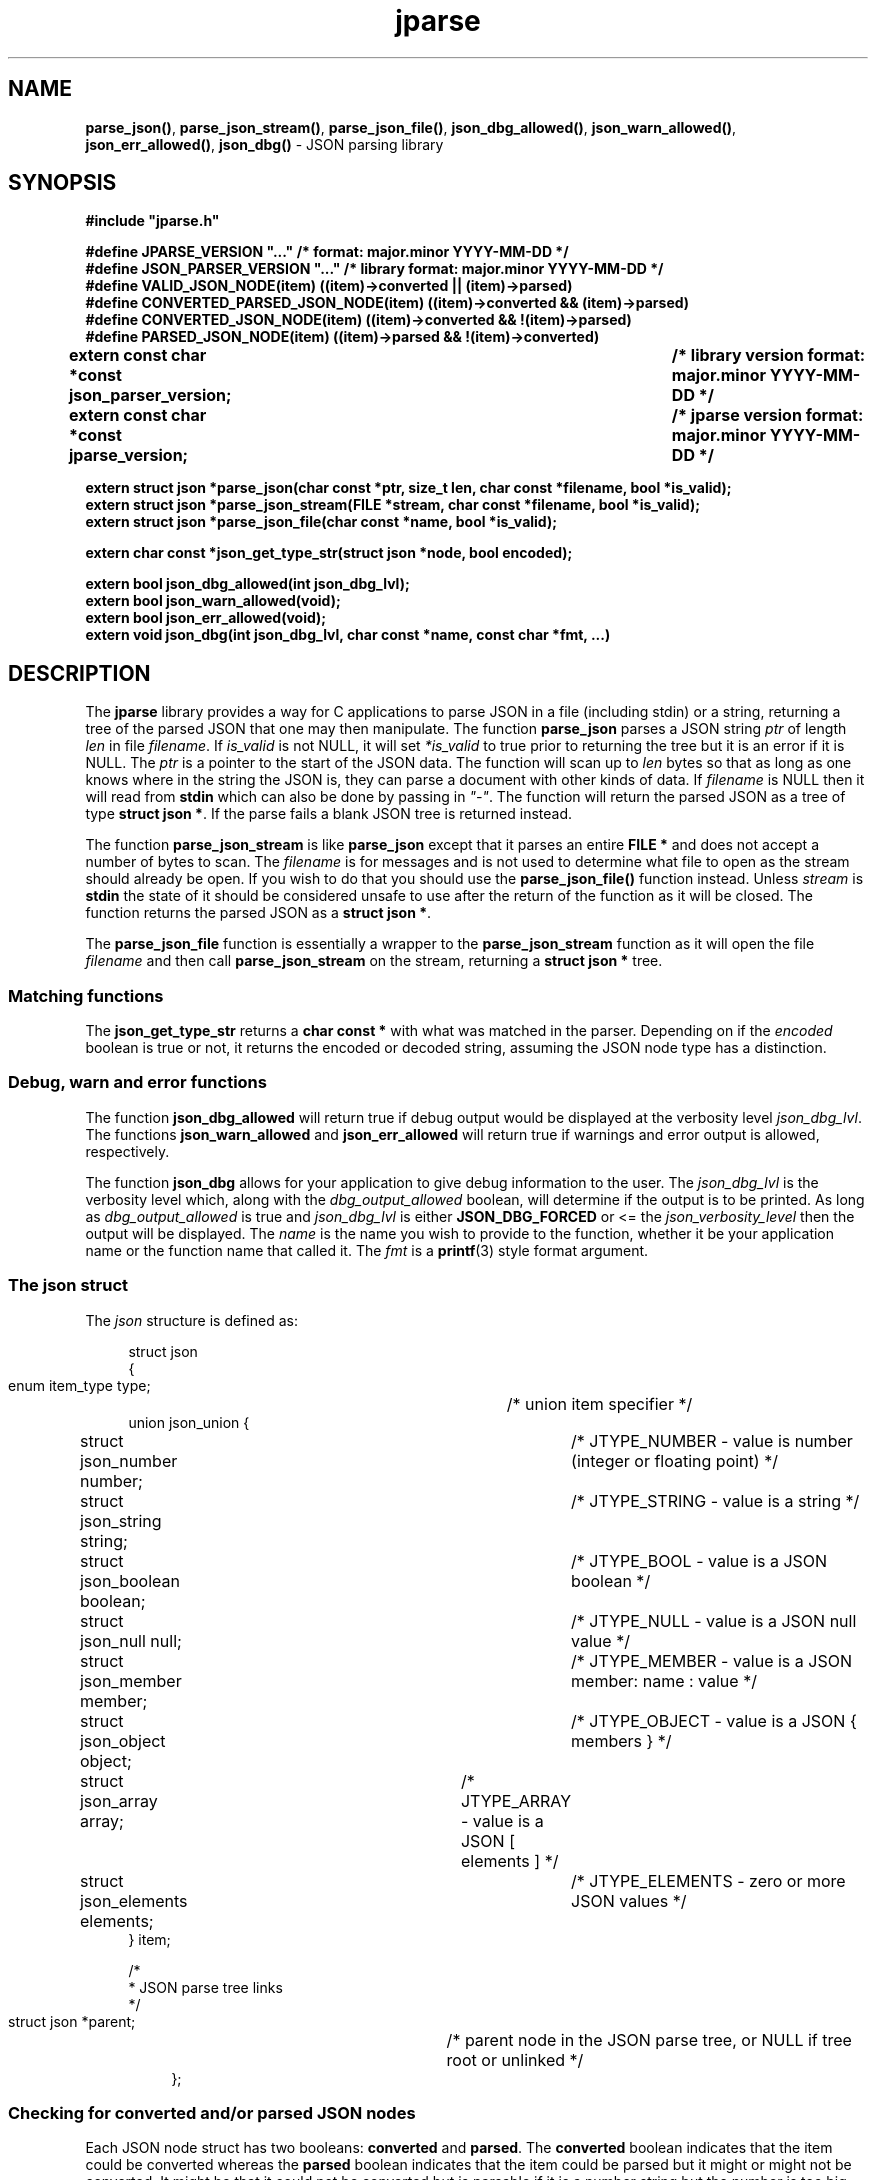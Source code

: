 .\" section 3 man page for jparse
.\"
.\" This man page was first written by Cody Boone Ferguson for the IOCCC
.\" in 2023.
.\"
.\" Humour impairment is not virtue nor is it a vice, it's just plain
.\" wrong: almost as wrong as JSON spec mis-features and C++ obfuscation! :-)
.\"
.\" "Share and Enjoy!"
.\"     --  Sirius Cybernetics Corporation Complaints Division, JSON spec department. :-)
.\"
.TH jparse 3  "15 July 2023" "jparse"
.SH NAME
.BR parse_json() \|,
.BR parse_json_stream() \|,
.BR parse_json_file() \|,
.BR json_dbg_allowed() \|,
.BR json_warn_allowed() \|,
.BR json_err_allowed() \|,
.BR json_dbg()
\- JSON parsing library
.SH SYNOPSIS
\fB#include "jparse.h"\fP
.sp
\fB#define JPARSE_VERSION "..." /* format: major.minor YYYY-MM-DD */\fP
.br
\fB#define JSON_PARSER_VERSION "..." /* library format: major.minor YYYY-MM-DD */\fP
.br
\fB#define VALID_JSON_NODE(item) ((item)->converted || (item)->parsed)\fP
.br
\fB#define CONVERTED_PARSED_JSON_NODE(item) ((item)->converted && (item)->parsed)\fP
.br
\fB#define CONVERTED_JSON_NODE(item) ((item)->converted && !(item)->parsed)\fP
.br
\fB#define PARSED_JSON_NODE(item) ((item)->parsed && !(item)->converted)\fP
.sp
.B "extern const char *const json_parser_version;	/* library version format: major.minor YYYY-MM-DD */"
.br
.B "extern const char *const jparse_version;		/* jparse version format: major.minor YYYY-MM-DD */"
.sp
.B "extern struct json *parse_json(char const *ptr, size_t len, char const *filename, bool *is_valid);"
.br
.B "extern struct json *parse_json_stream(FILE *stream, char const *filename, bool *is_valid);"
.br
.B "extern struct json *parse_json_file(char const *name, bool *is_valid);"
.sp
.B "extern char const *json_get_type_str(struct json *node, bool encoded);"
.sp
.B "extern bool json_dbg_allowed(int json_dbg_lvl);"
.br
.B "extern bool json_warn_allowed(void);"
.br
.B "extern bool json_err_allowed(void);"
.br
.B "extern void json_dbg(int json_dbg_lvl, char const *name, const char *fmt, ...)"
.SH DESCRIPTION
The
.B jparse
library provides a way for C applications to parse JSON in a file (including stdin) or a string, returning a tree of the parsed JSON that one may then manipulate.
The function
.B parse_json
parses a JSON string
.I ptr
of length
.I len
in file
.IR filename .
If
.I is_valid
is not NULL, it will set
.I *is_valid
to true prior to returning the tree but it is an error if it is NULL.
The
.I ptr
is a pointer to the start of the JSON data.
The function will scan up to
.I len
bytes so that as long as one knows where in the string the JSON is, they can parse a document with other kinds of data.
If
.I filename
is NULL then it will read from
.B stdin
which can also be done by passing in \fI"\-"\fP.
The function will return the parsed JSON as a tree of type
.BR struct\ json\ * .
If the parse fails a blank JSON tree is returned instead.
.sp
The function
.B parse_json_stream
is like
.B parse_json
except that it parses an entire
.B FILE *
and does not accept a number of bytes to scan.
The
.I filename
is for messages and is not used to determine what file to open as the stream should already be open.
If you wish to do that you should use the
.B parse_json_file()
function instead.
Unless
.I stream
is
.B stdin
the state of it should be considered unsafe to use after the return of the function as it will be closed.
The function returns the parsed JSON as a
.BR struct\ json\ * .
.sp
The
.B parse_json_file
function is essentially a wrapper to the
.B parse_json_stream
function as it will open the file
.I filename
and then call
.B parse_json_stream
on the stream, returning a
.B struct json *
tree.
.SS Matching functions
The
.B json_get_type_str
returns a
.B char const *
with what was matched in the parser.
Depending on if the
.I encoded
boolean is true or not, it returns the encoded or decoded string, assuming the JSON node type has a distinction.
.SS Debug, warn and error functions
.PP
The function
.B json_dbg_allowed
will return true if debug output would be displayed at the verbosity level
.IR json_dbg_lvl .
.br
The functions
.B json_warn_allowed
and
.B json_err_allowed
will return true if warnings and error output is allowed, respectively.
.sp
The function
.B json_dbg
allows for your application to give debug information to the user.
The
.I json_dbg_lvl
is the verbosity level which, along with the
.I dbg_output_allowed
boolean, will determine if the output is to be printed.
As long as
.I dbg_output_allowed
is true and
.I json_dbg_lvl
is either
.B JSON_DBG_FORCED
or <= the
.I json_verbosity_level
then the output will be displayed.
The
.I name
is the name you wish to provide to the function, whether it be your application name or the function name that called it.
The
.I fmt
is a
.BR printf (3)
style format argument.
.SS The json struct
.PP
The
.I json
structure is defined as:
.sp
.in +4n
.nf
struct json
{
    enum item_type type;		/* union item specifier */
    union json_union {
.in +4n
.nf
	struct json_number number;	/* JTYPE_NUMBER - value is number (integer or floating point) */
	struct json_string string;	/* JTYPE_STRING - value is a string */
	struct json_boolean boolean;	/* JTYPE_BOOL - value is a JSON boolean */
	struct json_null null;		/* JTYPE_NULL - value is a JSON null value */
	struct json_member member;	/* JTYPE_MEMBER - value is a JSON member: name : value */
	struct json_object object;	/* JTYPE_OBJECT - value is a JSON { members } */
	struct json_array array;	/* JTYPE_ARRAY - value is a JSON [ elements ] */
	struct json_elements elements;	/* JTYPE_ELEMENTS - zero or more JSON values */
.in
    } item;

    /*
     * JSON parse tree links
     */
    struct json *parent;	/* parent node in the JSON parse tree, or NULL if tree root or unlinked */
.fi
.in
};
.SS Checking for converted and/or parsed JSON nodes
.PP
Each JSON node struct has two booleans:
.B converted
and
.B parsed\c
\&.
The
.B converted
boolean indicates that the item could be converted whereas the
.B parsed
boolean indicates that the item could be parsed but it might or might not be converted.
It might be that it could not be converted but is parsable if it is a number string but the number is too big for the C types.
In this case the JSON can still be valid but the value is not converted.
This macro is used in the conversion routines and it is an error if both conversion and parsing fails.
If
.B converted
is true then
.B parsed
should be true too.
.PP
The macro
.B VALID_JSON_NODE
checks that either of the JSON node booleans,
.B converted
and
.B parsed\c
\&, are true.
.PP
The macro
.B CONVERTED_PARSED_JSON_NODE
checks that the node's
.B converted
boolean is true and that the
.B parsed
boolean is true.
.PP
The macro
.B CONVERTED_JSON_NODE
checks that the node's
.B converted
boolean is true and its
.B parsed
boolean is false.
.PP
The macro
.B PARSED_JSON_NODE
checks that the node's
.B parsed
boolean is true and that its
.B converted
boolean is false.
.SS Version strings
The string
.BR jparse_version ,
which points to
.BR JPARSE_VERSION ,
is the current version of the
.B jparse
tool.
The string
.BR json_parser_version ,
which points to
.BR JSON_PARSER_VERSION ,
is the current version of the parser itself.
.SH RETURN VALUE
.PP
The functions
.BR parse_json ,
.B parse_json_stream
and
.B parse_json_file
return a
.B struct json *
which is either blank or, if the parse was successful, a tree of the entire parsed JSON.
.PP
The functions
.BR json_dbg_allowed ,
.B json_warn_allowed
and
.B json_err_allowed
will return true if debug, warn or error messages are allowed, respectively, and otherwise false.
.SH NOTES
.PP
This JSON parser was written as a collaboration between Cody Boone Ferguson and Landon Curt Noll, one of the IOCCC Judges, to support
IOCCCMOCK, IOCCC28 and beyond.
.PP
For more detailed history that goes beyond this humble man page we recommend you check
.BR jparse (1),
.IR README.md ,
and the GitHub git log as well as reading the source code (or not :\-) ).
Understand that by source we refer to the
.I jparse.l
and
.I jparse.y
files: we do NOT recommend you read the generated code!
This is because doing so might give you nightmares and cause other horrible symptoms. :-)
See the apology at the top of the generated files or look directly at
.I sorry.tm.ca.h
instead.
.SS Valid JSON
In the case that a value cannot be converted but it is valid JSON the parser will still successfully validate the JSON.
This might happen if, for example, a number is too big for the C types but as long as the JSON itself is valid the parse tree will be considered valid and not NULL.
.PP
.SH BUGS
Although error reporting does have locations it is only line numbers and columns.
Additionally the column can be misleading because of characters that take up more than one column but are counted as just one (tabs for example).
.sp
Although the scanner and parser are re-entrant only one parse at one time in a process has been tested.
The testing of more than one parse at the same time is way out of scope of this repo but will be tested more as I move this to a separate repo.
.sp
If it's not clear this means that having more than one parse active in the same process at the same time is not tested so even though it should be okay there might be some issues that have yet to be discovered.
.SH SEE ALSO
.BR jparse (1),
.IR README.md \|,
.BR printf (3)
